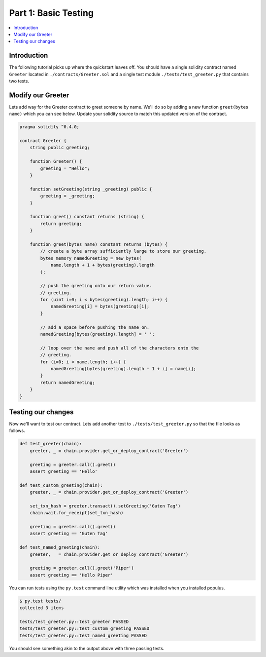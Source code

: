 Part 1: Basic Testing
=====================

.. contents:: :local:


Introduction
------------

The following tutorial picks up where the quickstart leaves off.  You should
have a single solidity contract named ``Greeter`` located in
``./contracts/Greeter.sol`` and a single test module
``./tests/test_greeter.py`` that contains two tests.


Modify our Greeter
------------------

Lets add way for the Greeter contract to greet someone by name.  We'll do so by
adding a new function ``greet(bytes name)`` which you can see below.  Update
your solidity source to match this updated version of the contract.


.. code-block:: solidity

    pragma solidity ^0.4.0;

    contract Greeter {
        string public greeting;

        function Greeter() {
            greeting = "Hello";
        }

        function setGreeting(string _greeting) public {
            greeting = _greeting;
        }

        function greet() constant returns (string) {
            return greeting;
        }

        function greet(bytes name) constant returns (bytes) {
            // create a byte array sufficiently large to store our greeting.
            bytes memory namedGreeting = new bytes(
                name.length + 1 + bytes(greeting).length
            );

            // push the greeting onto our return value.
            // greeting.
            for (uint i=0; i < bytes(greeting).length; i++) {
                namedGreeting[i] = bytes(greeting)[i];
            }

            // add a space before pushing the name on.
            namedGreeting[bytes(greeting).length] = ' ';

            // loop over the name and push all of the characters onto the
            // greeting.
            for (i=0; i < name.length; i++) {
                namedGreeting[bytes(greeting).length + 1 + i] = name[i];
            }
            return namedGreeting;
        }
    }


Testing our changes
-------------------

Now we'll want to test our contract.  Lets add another test to
``./tests/test_greeter.py`` so that the file looks as follows.

.. code-block:: python

    def test_greeter(chain):
        greeter, _ = chain.provider.get_or_deploy_contract('Greeter')

        greeting = greeter.call().greet()
        assert greeting == 'Hello'

    def test_custom_greeting(chain):
        greeter, _ = chain.provider.get_or_deploy_contract('Greeter')

        set_txn_hash = greeter.transact().setGreeting('Guten Tag')
        chain.wait.for_receipt(set_txn_hash)

        greeting = greeter.call().greet()
        assert greeting == 'Guten Tag'

    def test_named_greeting(chain):
        greeter, _ = chain.provider.get_or_deploy_contract('Greeter')

        greeting = greeter.call().greet('Piper')
        assert greeting == 'Hello Piper'


You can run tests using the ``py.test`` command line utility which was
installed when you installed populus.

.. code-block:: bash

    $ py.test tests/
    collected 3 items

    tests/test_greeter.py::test_greeter PASSED
    tests/test_greeter.py::test_custom_greeting PASSED
    tests/test_greeter.py::test_named_greeting PASSED

You should see something akin to the output above with three passing tests.
